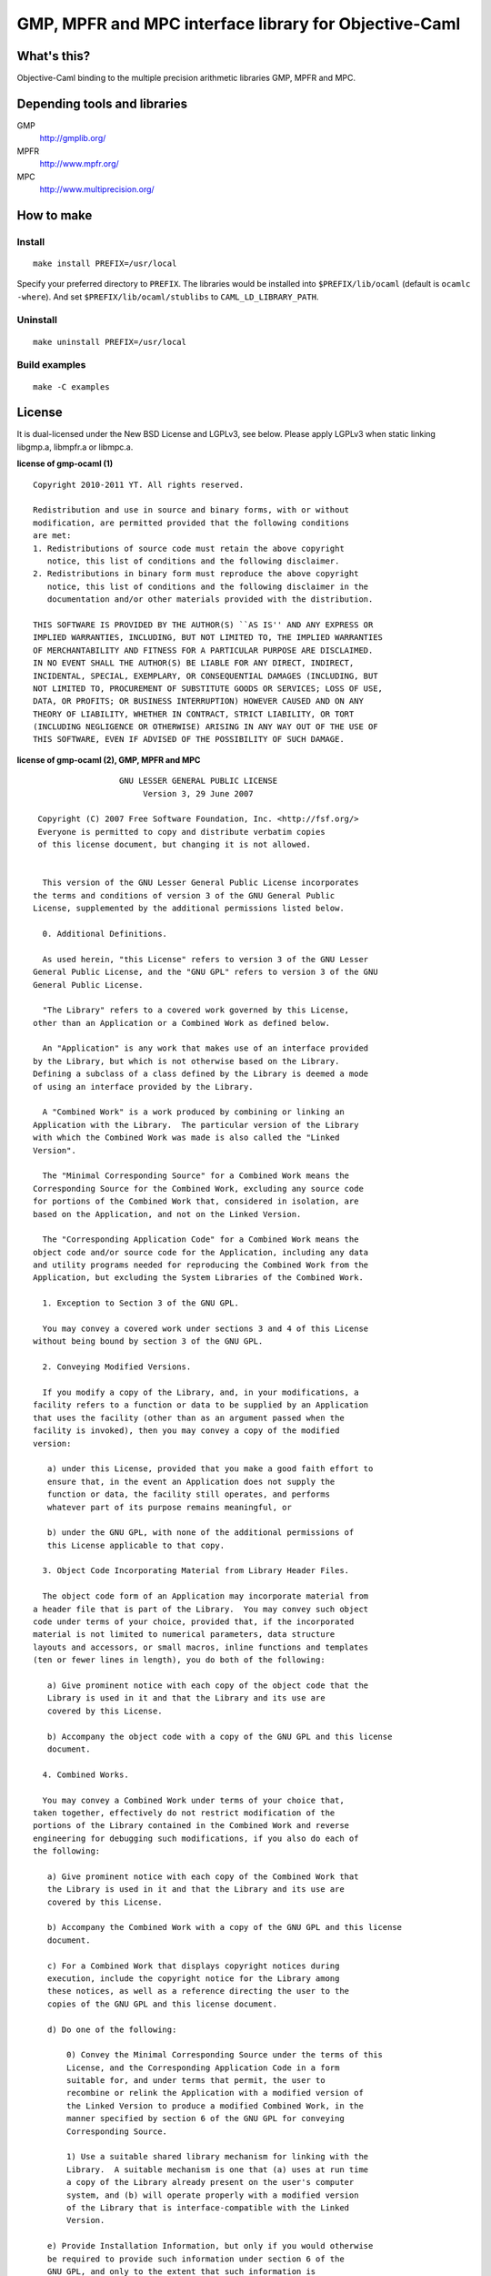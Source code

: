 GMP, MPFR and MPC interface library for Objective-Caml
======================================================

What's this?
------------

Objective-Caml binding to the multiple precision arithmetic libraries GMP, MPFR
and MPC.

Depending tools and libraries
-----------------------------

GMP
 http://gmplib.org/
MPFR
 http://www.mpfr.org/
MPC
 http://www.multiprecision.org/

How to make
-----------

Install
+++++++

::

 make install PREFIX=/usr/local

Specify your preferred directory to ``PREFIX``.
The libraries would be installed into ``$PREFIX/lib/ocaml`` (default is
``ocamlc -where``).
And set ``$PREFIX/lib/ocaml/stublibs`` to ``CAML_LD_LIBRARY_PATH``.

Uninstall
+++++++++

::

 make uninstall PREFIX=/usr/local

Build examples
++++++++++++++

::

 make -C examples

License
-------

It is dual-licensed under the New BSD License and LGPLv3, see below.
Please apply LGPLv3 when static linking libgmp.a, libmpfr.a or libmpc.a.

**license of gmp-ocaml (1)** ::

 Copyright 2010-2011 YT. All rights reserved.
 
 Redistribution and use in source and binary forms, with or without
 modification, are permitted provided that the following conditions
 are met:
 1. Redistributions of source code must retain the above copyright
    notice, this list of conditions and the following disclaimer.
 2. Redistributions in binary form must reproduce the above copyright
    notice, this list of conditions and the following disclaimer in the
    documentation and/or other materials provided with the distribution.
 
 THIS SOFTWARE IS PROVIDED BY THE AUTHOR(S) ``AS IS'' AND ANY EXPRESS OR
 IMPLIED WARRANTIES, INCLUDING, BUT NOT LIMITED TO, THE IMPLIED WARRANTIES
 OF MERCHANTABILITY AND FITNESS FOR A PARTICULAR PURPOSE ARE DISCLAIMED.
 IN NO EVENT SHALL THE AUTHOR(S) BE LIABLE FOR ANY DIRECT, INDIRECT,
 INCIDENTAL, SPECIAL, EXEMPLARY, OR CONSEQUENTIAL DAMAGES (INCLUDING, BUT
 NOT LIMITED TO, PROCUREMENT OF SUBSTITUTE GOODS OR SERVICES; LOSS OF USE,
 DATA, OR PROFITS; OR BUSINESS INTERRUPTION) HOWEVER CAUSED AND ON ANY
 THEORY OF LIABILITY, WHETHER IN CONTRACT, STRICT LIABILITY, OR TORT
 (INCLUDING NEGLIGENCE OR OTHERWISE) ARISING IN ANY WAY OUT OF THE USE OF
 THIS SOFTWARE, EVEN IF ADVISED OF THE POSSIBILITY OF SUCH DAMAGE.

**license of gmp-ocaml (2), GMP, MPFR and MPC** ::

 		   GNU LESSER GENERAL PUBLIC LICENSE
                        Version 3, 29 June 2007
 
  Copyright (C) 2007 Free Software Foundation, Inc. <http://fsf.org/>
  Everyone is permitted to copy and distribute verbatim copies
  of this license document, but changing it is not allowed.
 
 
   This version of the GNU Lesser General Public License incorporates
 the terms and conditions of version 3 of the GNU General Public
 License, supplemented by the additional permissions listed below.
 
   0. Additional Definitions. 
 
   As used herein, "this License" refers to version 3 of the GNU Lesser
 General Public License, and the "GNU GPL" refers to version 3 of the GNU
 General Public License.
 
   "The Library" refers to a covered work governed by this License,
 other than an Application or a Combined Work as defined below.
 
   An "Application" is any work that makes use of an interface provided
 by the Library, but which is not otherwise based on the Library.
 Defining a subclass of a class defined by the Library is deemed a mode
 of using an interface provided by the Library.
 
   A "Combined Work" is a work produced by combining or linking an
 Application with the Library.  The particular version of the Library
 with which the Combined Work was made is also called the "Linked
 Version".
 
   The "Minimal Corresponding Source" for a Combined Work means the
 Corresponding Source for the Combined Work, excluding any source code
 for portions of the Combined Work that, considered in isolation, are
 based on the Application, and not on the Linked Version.
 
   The "Corresponding Application Code" for a Combined Work means the
 object code and/or source code for the Application, including any data
 and utility programs needed for reproducing the Combined Work from the
 Application, but excluding the System Libraries of the Combined Work.
 
   1. Exception to Section 3 of the GNU GPL.
 
   You may convey a covered work under sections 3 and 4 of this License
 without being bound by section 3 of the GNU GPL.
 
   2. Conveying Modified Versions.
 
   If you modify a copy of the Library, and, in your modifications, a
 facility refers to a function or data to be supplied by an Application
 that uses the facility (other than as an argument passed when the
 facility is invoked), then you may convey a copy of the modified
 version:
 
    a) under this License, provided that you make a good faith effort to
    ensure that, in the event an Application does not supply the
    function or data, the facility still operates, and performs
    whatever part of its purpose remains meaningful, or
 
    b) under the GNU GPL, with none of the additional permissions of
    this License applicable to that copy.
 
   3. Object Code Incorporating Material from Library Header Files.
 
   The object code form of an Application may incorporate material from
 a header file that is part of the Library.  You may convey such object
 code under terms of your choice, provided that, if the incorporated
 material is not limited to numerical parameters, data structure
 layouts and accessors, or small macros, inline functions and templates
 (ten or fewer lines in length), you do both of the following:
 
    a) Give prominent notice with each copy of the object code that the
    Library is used in it and that the Library and its use are
    covered by this License.
 
    b) Accompany the object code with a copy of the GNU GPL and this license
    document.
 
   4. Combined Works.
 
   You may convey a Combined Work under terms of your choice that,
 taken together, effectively do not restrict modification of the
 portions of the Library contained in the Combined Work and reverse
 engineering for debugging such modifications, if you also do each of
 the following:
 
    a) Give prominent notice with each copy of the Combined Work that
    the Library is used in it and that the Library and its use are
    covered by this License.
 
    b) Accompany the Combined Work with a copy of the GNU GPL and this license
    document.
 
    c) For a Combined Work that displays copyright notices during
    execution, include the copyright notice for the Library among
    these notices, as well as a reference directing the user to the
    copies of the GNU GPL and this license document.
 
    d) Do one of the following:
 
        0) Convey the Minimal Corresponding Source under the terms of this
        License, and the Corresponding Application Code in a form
        suitable for, and under terms that permit, the user to
        recombine or relink the Application with a modified version of
        the Linked Version to produce a modified Combined Work, in the
        manner specified by section 6 of the GNU GPL for conveying
        Corresponding Source.
 
        1) Use a suitable shared library mechanism for linking with the
        Library.  A suitable mechanism is one that (a) uses at run time
        a copy of the Library already present on the user's computer
        system, and (b) will operate properly with a modified version
        of the Library that is interface-compatible with the Linked
        Version. 
 
    e) Provide Installation Information, but only if you would otherwise
    be required to provide such information under section 6 of the
    GNU GPL, and only to the extent that such information is
    necessary to install and execute a modified version of the
    Combined Work produced by recombining or relinking the
    Application with a modified version of the Linked Version. (If
    you use option 4d0, the Installation Information must accompany
    the Minimal Corresponding Source and Corresponding Application
    Code. If you use option 4d1, you must provide the Installation
    Information in the manner specified by section 6 of the GNU GPL
    for conveying Corresponding Source.)
 
   5. Combined Libraries.
 
   You may place library facilities that are a work based on the
 Library side by side in a single library together with other library
 facilities that are not Applications and are not covered by this
 License, and convey such a combined library under terms of your
 choice, if you do both of the following:
 
    a) Accompany the combined library with a copy of the same work based
    on the Library, uncombined with any other library facilities,
    conveyed under the terms of this License.
 
    b) Give prominent notice with the combined library that part of it
    is a work based on the Library, and explaining where to find the
    accompanying uncombined form of the same work.
 
   6. Revised Versions of the GNU Lesser General Public License.
 
   The Free Software Foundation may publish revised and/or new versions
 of the GNU Lesser General Public License from time to time. Such new
 versions will be similar in spirit to the present version, but may
 differ in detail to address new problems or concerns.
 
   Each version is given a distinguishing version number. If the
 Library as you received it specifies that a certain numbered version
 of the GNU Lesser General Public License "or any later version"
 applies to it, you have the option of following the terms and
 conditions either of that published version or of any later version
 published by the Free Software Foundation. If the Library as you
 received it does not specify a version number of the GNU Lesser
 General Public License, you may choose any version of the GNU Lesser
 General Public License ever published by the Free Software Foundation.
 
   If the Library as you received it specifies that a proxy can decide
 whether future versions of the GNU Lesser General Public License shall
 apply, that proxy's public statement of acceptance of any version is
 permanent authorization for you to choose that version for the
 Library.
